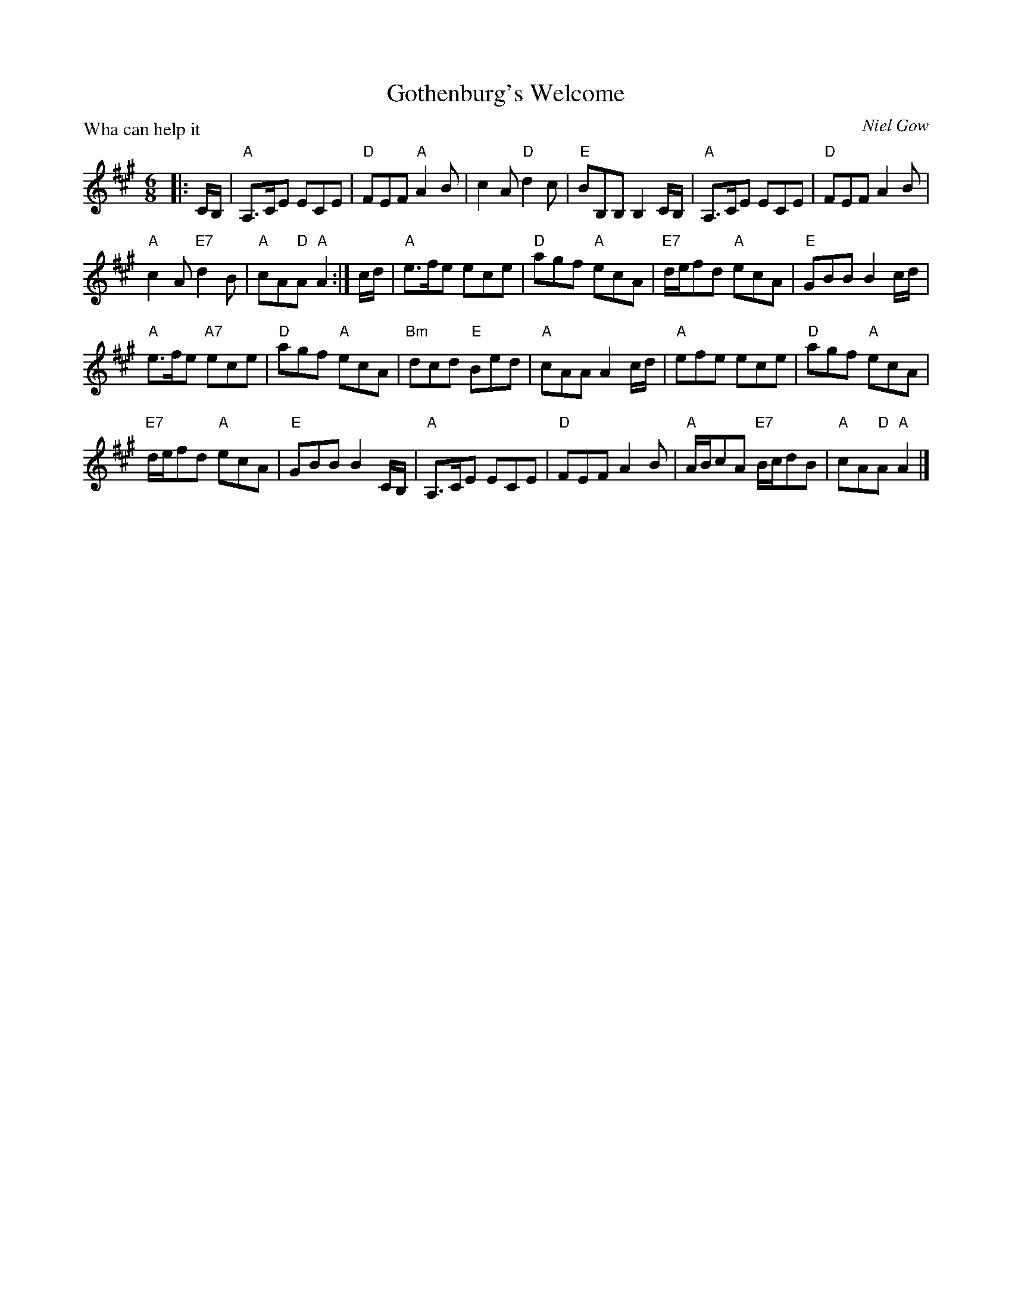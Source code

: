 X:3703
T:Gothenburg's Welcome
P:Wha can help it
C:Niel Gow
B:RSCDS 37-3
Z:Anselm Lingnau <anselm@strathspey.org>
R:Jig (8x32)
M:6/8
L:1/8
K:A
|:C/B,/|"A"A,>CE ECE|"D"FEF "A"A2 B|c2 A "D"d2 c|"E"BB,B, B,2 C/B,/|\
      "A"A,>CE ECE|"D"FEF A2 B|
                               "A"c2 A "E7"d2 B|"A"cA"D"A "A"A2:|\
c/d/|"A"e>fe ece|"D"agf "A"ecA|"E7"d/e/fd "A"ecA|"E"GBB B2 c/d/|
     "A"e>fe "A7"ece|"D"agf "A"ecA|"Bm"dcd "E"Bed|"A"cAA A2 c/d/|\
     "A"efe ece|"D"agf "A"ecA|
                              "E7"d/e/fd "A"ecA|"E"GBB B2 C/B,/|\
     "A"A,>CE ECE|"D"FEF A2 B|"A"A/B/cA "E7"B/c/dB|"A"cA"D"A "A"A2|]
